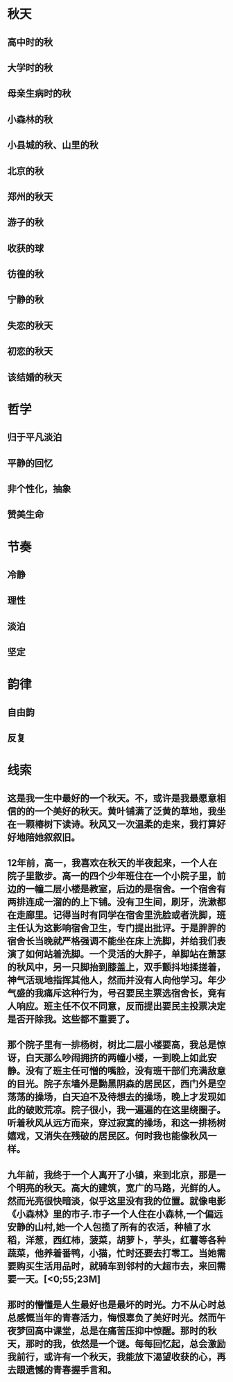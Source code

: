 * 秋天
** 高中时的秋
** 大学时的秋
** 母亲生病时的秋
** 小森林的秋
** 小县城的秋、山里的秋
** 北京的秋
** 郑州的秋天
** 游子的秋
** 收获的球
** 彷徨的秋
** 宁静的秋
** 失恋的秋天
** 初恋的秋天
** 该结婚的秋天
* 哲学
** 归于平凡淡泊
** 平静的回忆
** 非个性化，抽象
** 赞美生命
* 节奏
** 冷静
** 理性
** 淡泊
** 坚定
* 韵律
** 自由韵
** 反复
* 线索
** 这是我一生中最好的一个秋天。不，或许是我最愿意相信的的一个美好的秋天。黄叶铺满了泛黄的草地，我坐在一颗椿树下读诗。秋风又一次温柔的走来，我打算好好地陪她叙叙旧。
** 12年前，高一，我喜欢在秋天的半夜起来，一个人在院子里散步。高一的四个少年班住在一个小院子里，前边的一幢二层小楼是教室，后边的是宿舍。一个宿舍有两排连成一溜的的上下铺。没有卫生间，刷牙，洗漱都在走廊里。记得当时有同学在宿舍里洗脸或者洗脚，班主任认为这影响宿舍卫生，专门提出批评。于是胖胖的宿舍长当晚就严格强调不能坐在床上洗脚，并给我们表演了如何站着洗脚。一个灵活的大胖子，单脚站在萧瑟的秋风中，另一只脚抬到膝盖上，双手颤抖地揉搓着，神气活现地指挥其他人，然而并没有人向他学习。年少气盛的我痛斥这种行为，号召要民主票选宿舍长，竟有人响应。班主任不仅不同意，反而提出要民主投票决定是否开除我。这些都不重要了。
** 那个院子里有一排杨树，树比二层小楼要高，我总是惊讶，白天那么吵闹拥挤的两幢小楼，一到晚上如此安静。没有了班主任可憎的嘴脸，没有班干部们充满敌意的目光。院子东墙外是黝黑阴森的居民区，西门外是空荡荡的操场，白天迫不及待想去的操场，晚上才发现如此的破败荒凉。院子很小，我一遍遍的在这里绕圈子。听着秋风从远方而来，穿过寂寞的操场，和这一排杨树嬉戏，又消失在残破的居民区。何时我也能像秋风一样。
** 九年前，我终于一个人离开了小镇，来到北京，那是一个明亮的秋天。高大的建筑，宽广的马路，光鲜的人。然而光亮很快暗淡，似乎这里没有我的位置。就像电影《小森林》里的市子.市子一个人住在小森林,一个偏远安静的山村,她一个人包揽了所有的农活，种植了水稻，洋葱，西红柿，菠菜，胡萝卜，芋头，红薯等各种蔬菜，他养着番鸭，小猫，忙时还要去打零工。当她需要购买生活用品时，就骑车到邻村的大超市去，来回需要一天。[<0;55;23M]
** 那时的懵懂是人生最好也是最坏的时光。力不从心时总总感慨当年的青春活力，悔恨辜负了美好时光。然而午夜梦回高中课堂，总是在痛苦压抑中惊醒。那时的秋天，那时的我，依然是一个谜。每每回忆起，总会激励我前行，或许有一个秋天，我能放下渴望收获的心，再去跟遗憾的青春握手言和。
